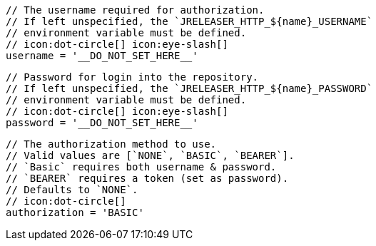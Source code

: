         // The username required for authorization.
        // If left unspecified, the `JRELEASER_HTTP_${name}_USERNAME`
        // environment variable must be defined.
        // icon:dot-circle[] icon:eye-slash[]
        username = '__DO_NOT_SET_HERE__'

        // Password for login into the repository.
        // If left unspecified, the `JRELEASER_HTTP_${name}_PASSWORD`
        // environment variable must be defined.
        // icon:dot-circle[] icon:eye-slash[]
        password = '__DO_NOT_SET_HERE__'

        // The authorization method to use.
        // Valid values are [`NONE`, `BASIC`, `BEARER`].
        // `Basic` requires both username & password.
        // `BEARER` requires a token (set as password).
        // Defaults to `NONE`.
        // icon:dot-circle[]
        authorization = 'BASIC'